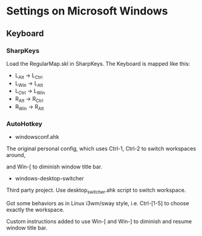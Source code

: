 * Settings on Microsoft Windows

** Keyboard
*** SharpKeys
Load the RegularMap.skl in SharpKeys.
The Keyboard is mapped like this:

- L_Alt  -> L_Ctrl
- L_Win  -> L_Alt
- L_Ctrl -> L_Win
- R_Alt  -> R_Ctrl
- R_Win  -> R_Alt

*** AutoHotkey
- windowsconf.ahk

The original personal config, which uses Ctrl-1, Ctrl-2 to switch workspaces around,

and Win-[ to diminish window title bar.

- windows-desktop-switcher

Third party project. Use desktop_switcher.ahk script to switch workspace.

Got some behaviors as in Linux i3wm/sway style, i.e. Ctrl-[1-5] to choose exactly the workspace. 

Custom instructions added to use Win-[ and Win-] to diminish and resume window title bar.
